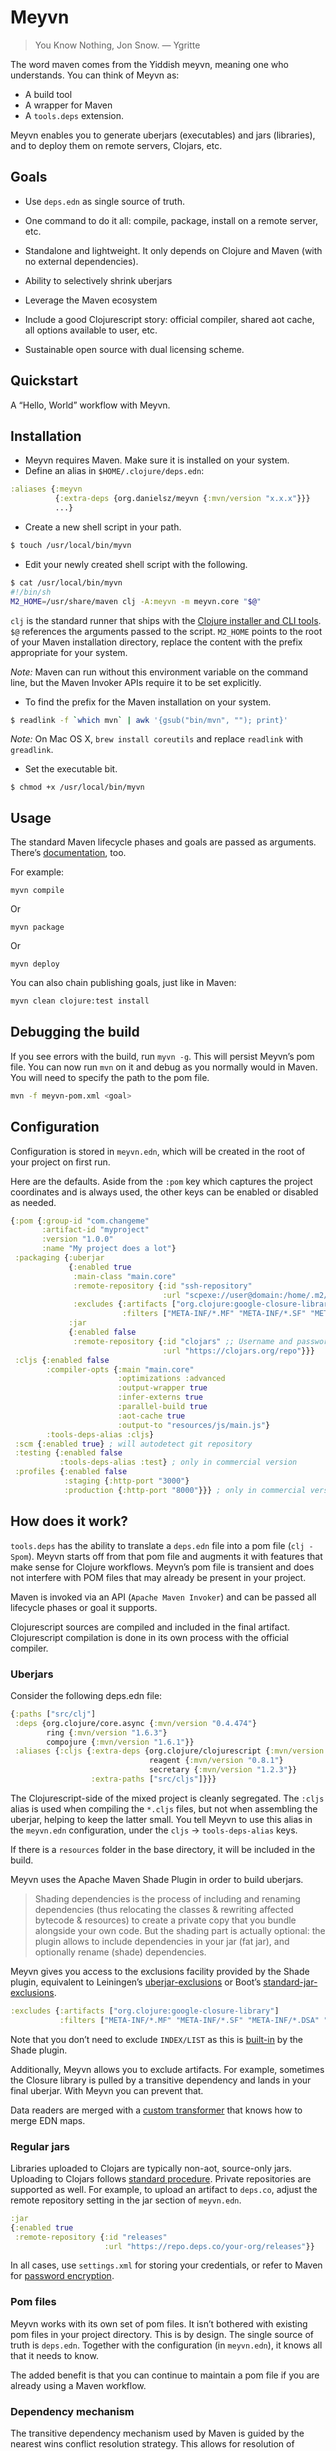* Meyvn 

#+BEGIN_QUOTE
You Know Nothing, Jon Snow. — Ygritte
#+END_QUOTE

The word maven comes from the Yiddish meyvn, meaning one who understands. You can think of Meyvn as: 

- A build tool
- A wrapper for Maven
- A ~tools.deps~ extension.

Meyvn enables you to generate uberjars (executables) and jars (libraries), and to deploy them on remote servers, Clojars, etc.

** Goals

- Use ~deps.edn~ as single source of truth. 

- One command to do it all: compile, package, install on a remote server, etc.

- Standalone and lightweight. It only depends on Clojure and Maven (with no external dependencies).

- Ability to selectively shrink uberjars

- Leverage the Maven ecosystem

- Include a good Clojurescript story: official compiler, shared aot cache, all options available to user, etc.

- Sustainable open source with dual licensing scheme.

** Quickstart

A “Hello, World” workflow with Meyvn.

#+HTML: <a href="http://www.youtube.com/watch?feature=player_embedded&v=_56kl85XMkw" target="_blank"><img src="http://img.youtube.com/vi/_56kl85XMkw/0.jpg" alt="Interactive programming" width="560" height="315" border="10" /></a> 
** Installation

[[http://clojars.org/org.danielsz/meyvn/latest-version.svg]]

- Meyvn requires Maven. Make sure it is installed on your system.
- Define an alias in ~$HOME/.clojure/deps.edn~:

#+BEGIN_SRC clojure
:aliases {:meyvn
          {:extra-deps {org.danielsz/meyvn {:mvn/version "x.x.x"}}}
          ...}
#+END_SRC

- Create a new shell script in your path.

#+BEGIN_SRC sh
$ touch /usr/local/bin/myvn
#+END_SRC

- Edit your newly created shell script with the following.

#+BEGIN_SRC sh
$ cat /usr/local/bin/myvn
#!/bin/sh
M2_HOME=/usr/share/maven clj -A:meyvn -m meyvn.core "$@"
#+END_SRC

~clj~ is the standard runner that ships with the [[https://clojure.org/guides/getting_started][Clojure installer and CLI tools]]. ~$@~ references the arguments passed to the script.
~M2_HOME~ points to the root of your Maven installation directory, replace the content with the prefix appropriate for your system.

/Note:/ Maven can run without this environment variable on the command line, but the Maven Invoker APIs require it to be set explicitly.

- To find the prefix for the Maven installation on your system.

#+BEGIN_SRC sh
$ readlink -f `which mvn` | awk '{gsub("bin/mvn", ""); print}'
#+END_SRC

/Note:/ On Mac OS X, ~brew install coreutils~ and replace ~readlink~ with ~greadlink~.

- Set the executable bit.
#+BEGIN_SRC 
$ chmod +x /usr/local/bin/myvn
#+END_SRC

** Usage

The standard Maven lifecycle phases and goals are passed as arguments. There’s [[https://maven.apache.org/guides/][documentation]], too. 

For example: 

#+BEGIN_SRC 
myvn compile 
#+END_SRC 

Or 

#+BEGIN_SRC 
myvn package
#+END_SRC 

Or 

#+BEGIN_SRC 
myvn deploy
#+END_SRC 

You can also chain publishing goals, just like in Maven:

#+BEGIN_SRC sh
myvn clean clojure:test install
#+END_SRC

** Debugging the build

If you see errors with the build, run ~myvn -g~. This will persist Meyvn’s pom file. You can now run ~mvn~ on it and debug as you normally would in Maven. You will need to specify the path to the pom file.

#+BEGIN_SRC sh
mvn -f meyvn-pom.xml <goal>
#+END_SRC

** Configuration

Configuration is stored in ~meyvn.edn~, which will be created in the root of your project on first run. 

Here are the defaults. Aside from the ~:pom~ key which captures the project coordinates and is always used, the other keys can be enabled or disabled as needed. 

#+BEGIN_SRC clojure
{:pom {:group-id "com.changeme"
       :artifact-id "myproject"
       :version "1.0.0"
       :name "My project does a lot"}
 :packaging {:uberjar 
             {:enabled true
              :main-class "main.core"
              :remote-repository {:id "ssh-repository"
                                  :url "scpexe://user@domain:/home/.m2/repository"}
              :excludes {:artifacts ["org.clojure:google-closure-library"]
                         :filters ["META-INF/*.MF" "META-INF/*.SF" "META-INF/*.DSA" "META-INF/*.RSA"]}}             
             :jar
             {:enabled false
              :remote-repository {:id "clojars" ;; Username and password lives in ~/.m2/settings.xml
                                  :url "https://clojars.org/repo"}}}
 :cljs {:enabled false
        :compiler-opts {:main "main.core"
                        :optimizations :advanced
                        :output-wrapper true
                        :infer-externs true
                        :parallel-build true
                        :aot-cache true
                        :output-to "resources/js/main.js"}
        :tools-deps-alias :cljs}
 :scm {:enabled true} ; will autodetect git repository
 :testing {:enabled false
           :tools-deps-alias :test} ; only in commercial version
 :profiles {:enabled false
            :staging {:http-port "3000"}
            :production {:http-port "8000"}}} ; only in commercial version
#+END_SRC

** How does it work?

~tools.deps~ has the ability to translate a ~deps.edn~ file into a pom file (~clj -Spom~). Meyvn starts off from that pom file and augments it with features that make sense for Clojure workflows. Meyvn’s pom file is transient and does not interfere with POM files that may already be present in your project. 

Maven is invoked via an API (~Apache Maven Invoker~) and can be passed all lifecycle phases or goal it supports. 

Clojurescript sources are compiled and included in the final artifact. Clojurescript compilation is done in its own process with the official compiler.

*** Uberjars

Consider the following deps.edn file: 

#+BEGIN_SRC clojure
{:paths ["src/clj"]
 :deps {org.clojure/core.async {:mvn/version "0.4.474"}
        ring {:mvn/version "1.6.3"}
        compojure {:mvn/version "1.6.1"}}
 :aliases {:cljs {:extra-deps {org.clojure/clojurescript {:mvn/version "1.10.238"}
                               reagent {:mvn/version "0.8.1"} 
                               secretary {:mvn/version "1.2.3"}}
                  :extra-paths ["src/cljs"]}}}
#+END_SRC

The Clojurescript-side of the mixed project is cleanly segregated. The ~:cljs~ alias is used when compiling the ~*.cljs~ files, but not when assembling the uberjar, helping to keep the latter small. You tell Meyvn to use this alias in the ~meyvn.edn~ configuration, under the ~cljs~ -> ~tools-deps-alias~ keys.

If there is a ~resources~ folder in the base directory, it will be included in the build.

Meyvn uses the Apache Maven Shade Plugin in order to build uberjars.

#+BEGIN_QUOTE
Shading dependencies is the process of including and renaming dependencies (thus relocating the classes & rewriting affected bytecode & resources) to create a private copy that you bundle alongside your own code. But the shading part is actually optional: the plugin allows to include dependencies in your jar (fat jar), and optionally rename (shade) dependencies.
#+END_QUOTE

Meyvn gives you access to the exclusions facility provided by the Shade plugin, equivalent to Leiningen’s [[https://github.com/technomancy/leiningen/blob/cee9029d15719058d39b4ccc30de2e0975f07f8a/sample.project.clj#L418][uberjar-exclusions]] or Boot’s 
[[https://github.com/boot-clj/boot/blob/e6ea562af765ee2b50703ab33a00cf615d0bef43/boot/pod/src/boot/pod.clj#L627][standard-jar-exclusions]].

#+BEGIN_SRC clojure
:excludes {:artifacts ["org.clojure:google-closure-library"]
           :filters ["META-INF/*.MF" "META-INF/*.SF" "META-INF/*.DSA" "META-INF/*.RSA"]}
#+END_SRC

Note that you don’t need to exclude ~INDEX/LIST~ as this is [[https://github.com/intelie/maven-shade-plugin/blob/71b5895028f9c9ca2730b45d1117d8e6d3372a3e/src/main/java/org/apache/maven/plugins/shade/DefaultShader.java#L137][built-in]] by the Shade plugin.

Additionally, Meyvn allows you to exclude artifacts. For example, sometimes the Closure library is pulled by a transitive dependency and lands in your final uberjar. With Meyvn you can prevent that.  

Data readers are merged with a [[https://github.com/danielsz/shade-edn-transformer][custom transformer]] that knows how to merge EDN maps. 

*** Regular jars

Libraries uploaded to Clojars are typically non-aot, source-only jars. Uploading to Clojars follows [[https://github.com/clojars/clojars-web/wiki/Pushing#maven][standard procedure]]. 
Private repositories are supported as well. For example, to upload an artifact to ~deps.co~, adjust the remote repository setting in the jar section of ~meyvn.edn~. 

#+BEGIN_SRC clojure
:jar
{:enabled true
 :remote-repository {:id "releases"
                     :url "https://repo.deps.co/your-org/releases"}}
#+END_SRC

In all cases, use ~settings.xml~ for storing your credentials, or refer to Maven for [[http://maven.apache.org/guides/mini/guide-encryption.html][password encryption]].

*** Pom files

Meyvn works with its own set of pom files. It isn’t bothered with existing pom files in your project directory. This is by design. The single source of truth is ~deps.edn~. Together with the configuration (in ~meyvn.edn~), it knows all that it needs to know.

The added benefit is that you can continue to maintain a pom file if you are already using a Maven workflow. 

*** Dependency mechanism

The transitive dependency mechanism used by Maven is guided by the nearest wins conflict resolution strategy.
This allows for resolution of individual conflicts: for any particular conflicting dependency, you can specify its version within your own POM, and that version becomes the nearest.

#+BEGIN_QUOTE
Note that if two dependency versions are at the same depth in the dependency tree, until Maven 2.0.8 it was not defined which one would win, but since Maven 2.0.9 it's the order in the declaration that counts: the first declaration wins.
#+END_QUOTE

With the commercial version, you can use [[dependency convergence][dependency convergence]], forcing the buld to fail on transitive dependencies that are not on the same version. 
*** Testing
Consider the following ~deps.edn~ file.

#+BEGIN_SRC clojure
{:paths ["src"]
 :deps {
   clj-time {:mvn/version "0.14.2"}
 }
 :aliases {:test {:extra-paths ["test"]
                  :extra-deps {org.clojure/test.check {:mvn/version "0.9.0"}}}}}

#+END_SRC

Again, please note the best practice of segregating paths and dependencies with aliases.
To run your tests with ~Meyvn~, make sure the relevant section in ~meyvn.edn~ looks like this:

#+BEGIN_SRC clojure
:testing {:enabled true
          :tools-deps-alias :test}
#+END_SRC

Then run:

#+BEGIN_SRC shell
$ myvn clojure:test
#+END_SRC

The build will abort in case of errors. 
 
/Note:/ This feature is found in the commercial version only.
 
*** Interactive coding

#+BEGIN_SRC shell
$ myvn clojure:nrepl
#+END_SRC

This will start a nREPL server with Cider middleware that you can connect to with nREPL clients.

/Note:/ This feature is found in the commercial version only.

*** Profiles

In Maven, profiles are used to parameterize builds, not the runtime environment of the executable. There are good reasons for this, but this means that after your build is done, you can't just run the executable (if it needs environment variables to be set). First you need to make sure the environment is set up properly. 

Meyvn can help with that. When you enable the ~profiles~ section, Meyvn will create a Maven profile in the transient POM, and under each profile (for example, staging or production), it will write a standard ~edn~ map describing your environment into standard java properties.

(We leverage the fact that custom properties can be defined under any profile.)

On your staging/production server, those properties will be accessible in the ~pom~ alongside your jar in the local repository.

Meyvn doesn't want to force you to install clojure or Meyvn on your servers, but if you do, you can use it to list those properties and pipe into a script in typical UNIX style.  

#+BEGIN_SRC sh
$ myvn -x list -a org.bar:foo:1.0.0 -p production
#+END_SRC

The ~-a~ switch is for artifact (in Maven coordinates) and ~-p~ is for profile.

The script could, typically, massage the properties into environment variables. How you use them depends on your final command output, really. The last mile is context-dependent.

In the absence of Meyvn on the server, you can get the properties via the Maven helper plugin.

#+BEGIN_SRC sh
$ mvn org.apache.maven.plugins:maven-help-plugin:3.1.0:all-profiles "-Dartifact=org.company:myproject:1.0.0
#+END_SRC
#+BEGIN_SRC sh
$ mvn org.apache.maven.plugins:maven-help-plugin:3.1.0:evaluate -Dexpression=project.properties -Dartifact=org.company:myproject:1.0.0
#+END_SRC

Finally, Meyvn has built-in support for [[http://smarden.org/runit/index.html][~runit~]], the UNIX init scheme with service supervision. The following command will write the environment in the format expected by ~runit~ under the path specified by the ~-t~ argument.

#+BEGIN_SRC sh
myvn -x write -a org.bar:foo:1.0.0  -p production -t /opt/foo
#+END_SRC sh

/Note:/ This feature is found in the commercial version only.
*** Auxiliary commands

Meyvn runs with the same interface as Maven. Goals and lifecycle phases are being passed to it as you would with standard Maven.
The -x flag changes the mode of operation and allows you to run specialized tasks.

Simply run ~myvn -x~ to see what is available. Currently, Meyvn can generate the POM file, list newer versions of dependencies, show platform information. More functionality is to be expected. 

Note: this is a commercial feature. 

** Will it work?

It should work for the typical Clojure workflows. Please feel free to contact me in private if you want help solving your company’s build workflow.

Please note that Windows is not supported (the Clojure command line tools are not available).

Feel free to open issues regarding the supported workflows. New workflows will be added under commercial agreements.

** Roadmap 

This is just the beginning. The release of the ~clj~ command line tools is still fresh, and we are just starting to see the possibilities.

The takeaway for Meyvn is that building on top of the Maven ecosystem is rewarding. It is a huge ecosystem, well documented and extremely mature. A lot of functionality just sits there, waiting to be tapped by our tooling (in areas such as continuous integration, generated documentation, testing, reporting, etc.)

The plan is to have more features as companies sponsor them. Those features will be fed back to the OSS version. 
 
** What about Boot and Leiningen?

Naturally, Boot and Leiningen can also produce artifacts, but their scope is wider, providing development-time workflows and extension mechanisms.

Meyvn delegates build tasks to Maven, and offers direct access to the Clojurescript compiler.

In other words, there is no competition, only complementary options.

** Sustainable open source

We as a community know how to write open source software, but we are less knowledgeable in how to make that activity sustainable. With Meyvn, I’m attempting to lead a sustainable Open Source project. That means that Meyvn is dual licensed, with a commercial license available for sale.

The LGPLv3 licensed community version will always remain free and available to all parties. However, companies who use Meyvn in their operations are expected to acquire a commercial license. 

In the coming months, I will experiment with two competing models: 

1. Commercial and community version have parity of features
2. Commercial version has more features than community version

What enables the first model is analytics. By sending data home, I can approach companies with proposals to acquire a commercial license. The features I am adding to the commercial version are fed back to the OSS version. 

*Pros*: The community benefits. *Cons*: Tracking.

The second model doesn’t need tracking, because the distinction between a basic and a feature-laden version is by itself an incentive to buy the “better version”. 

*Pros*: No tracking. *Cons*: The community loses.

The first model I am putting to test is the first model (with opt-in tracking). When you opt-in, Meyvn will send the POM’s group ID and success result of each execution back to an analytics server. When you opt-out, the program quits. At this stage, I am interested in users who can relate with the mission statement, for whom finding ways to do sustainable OSS is a shared value and not mere lip service.

The [[https://github.com/danielsz/NoLipService][NoLipService]] library is responsible for the reporting. To ensure transparency it is released as open source as well. It is still early days, and I welcome contributions and different implementation ideas.
 
** License

Meyvn is released under a dual licensing scheme. 

Meyvn is an Open Source project licensed under the terms of the LGPLv3
license.  Please see <http://www.gnu.org/licenses/lgpl-3.0.html> for
license text.

Meyvn Enterprise has a commercial-friendly license allowing private
forks and modifications of Meyvn. Licensees get a build of Meyvn with
commercial features, and devoid of NoLipService’s reporting.
Additionally, licensees get access to email support.

Please contact me for more details.

** Patron

Writing and maintaining Open Source Software takes time and effort. Be a mensch. Be a maven. [[https://www.patreon.com/danielsz][Patronize]] Meyvn.

** Literature

- [[http://nealford.com/memeagora/2013/01/22/why_everyone_eventually_hates_maven.html][Why Everyone (Eventually) Hates (or Leaves) Maven]]
- [[https://rule1.quora.com/Use-Maven-Not-Gradle][Use Maven, Not Gradle]]
